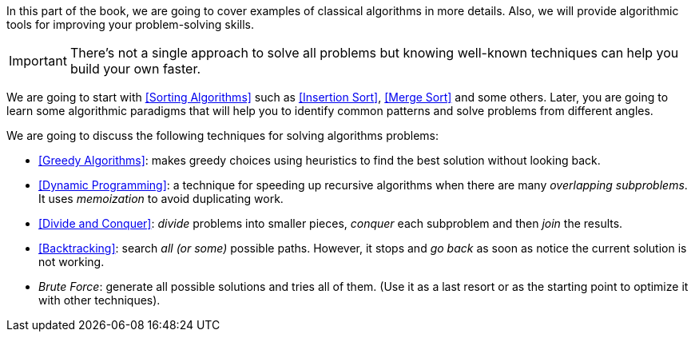 In this part of the book, we are going to cover examples of classical algorithms in more details. Also, we will provide algorithmic tools for improving your problem-solving skills.


IMPORTANT: There's not a single approach to solve all problems but knowing well-known techniques can help you build your own faster.

We are going to start with <<Sorting Algorithms>>
//  and searching algorithms,
such as <<Insertion Sort>>, <<Merge Sort>> and some others.
Later, you are going to learn some algorithmic paradigms that will help you to identify common patterns and solve problems from different angles.


.We are going to discuss the following techniques for solving algorithms problems:
- <<Greedy Algorithms>>: makes greedy choices using heuristics to find the best solution without looking back.
- <<Dynamic Programming>>: a technique for speeding up recursive algorithms when there are many _overlapping subproblems_. It uses _memoization_ to avoid duplicating work.
- <<Divide and Conquer>>: _divide_ problems into smaller pieces, _conquer_ each subproblem and then _join_ the results.
- <<Backtracking>>: search _all (or some)_ possible paths. However, it stops and _go back_ as soon as notice the current solution is not working.
- _Brute Force_: generate all possible solutions and tries all of them. (Use it as a last resort or as the starting point to optimize it with other techniques).
